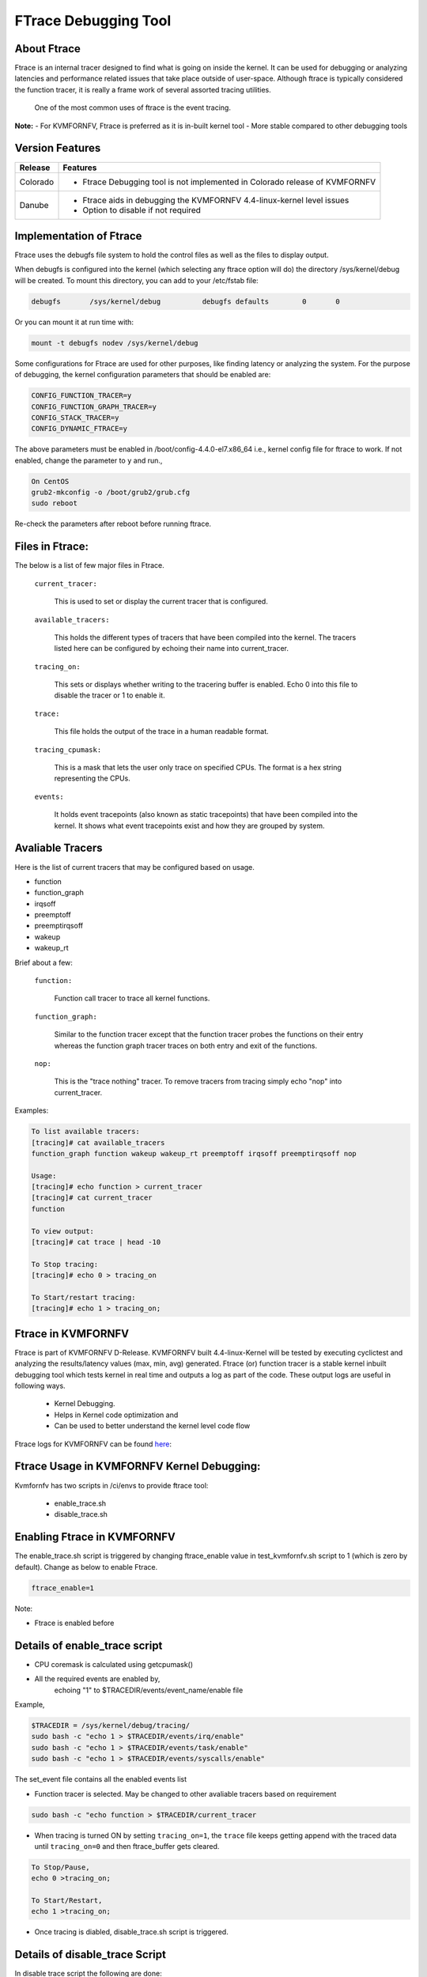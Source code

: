 .. This work is licensed under a Creative Commons Attribution 4.0 International License.

.. http://creativecommons.org/licenses/by/4.0

=====================
FTrace Debugging Tool
=====================

About Ftrace
-------------
Ftrace is an internal tracer designed to find what is going on inside the kernel. It can be used
for debugging or analyzing latencies and performance related issues that take place outside of
user-space. Although ftrace is typically considered the function tracer, it is really a frame
work of several assorted tracing utilities.

    One of the most common uses of ftrace is the event tracing.

**Note:**
- For KVMFORNFV, Ftrace is preferred as it is in-built kernel tool
- More stable compared to other debugging tools

Version Features
----------------

+-----------------------------+-----------------------------------------------+
|                             |                                               |
|      **Release**            |               **Features**                    |
|                             |                                               |
+=============================+===============================================+
|                             | - Ftrace Debugging tool is not implemented in |
|       Colorado              |   Colorado release of KVMFORNFV               |
|                             |                                               |
+-----------------------------+-----------------------------------------------+
|                             | - Ftrace aids in debugging the KVMFORNFV      |
|       Danube                |   4.4-linux-kernel level issues               |
|                             | - Option to disable if not required           |
+-----------------------------+-----------------------------------------------+


Implementation of Ftrace
-------------------------
Ftrace uses the debugfs file system to hold the control files as
well as the files to display output.

When debugfs is configured into the kernel (which selecting any ftrace
option will do) the directory /sys/kernel/debug will be created. To mount
this directory, you can add to your /etc/fstab file:

.. code:: bash

 debugfs       /sys/kernel/debug          debugfs defaults        0       0

Or you can mount it at run time with:

.. code:: bash

 mount -t debugfs nodev /sys/kernel/debug

Some configurations for Ftrace are used for other purposes, like finding latency or analyzing the system. For the purpose of debugging, the kernel configuration parameters that should be enabled are:

.. code:: bash

    CONFIG_FUNCTION_TRACER=y
    CONFIG_FUNCTION_GRAPH_TRACER=y
    CONFIG_STACK_TRACER=y
    CONFIG_DYNAMIC_FTRACE=y

The above parameters must be enabled in /boot/config-4.4.0-el7.x86_64 i.e., kernel config file for ftrace to work. If not enabled, change the parameter to ``y`` and run.,

.. code:: bash

    On CentOS
    grub2-mkconfig -o /boot/grub2/grub.cfg
    sudo reboot

Re-check the parameters after reboot before running ftrace.

Files in Ftrace:
----------------
The below is a list of few major files in Ftrace.

  ``current_tracer:``

        This is used to set or display the current tracer that is configured.

  ``available_tracers:``

        This holds the different types of tracers that have been compiled into the kernel. The tracers listed here can be configured by echoing their name into current_tracer.

  ``tracing_on:``

        This sets or displays whether writing to the tracering buffer is enabled. Echo 0 into this file to disable the tracer or 1 to enable it.

  ``trace:``

        This file holds the output of the trace in a human readable format.

  ``tracing_cpumask:``

        This is a mask that lets the user only trace on specified CPUs. The format is a hex string representing the CPUs.

  ``events:``

        It holds event tracepoints (also known as static tracepoints) that have been compiled into the kernel. It shows what event tracepoints exist and how they are grouped by system.


Avaliable Tracers
-----------------

Here is the list of current tracers that may be configured based on usage.

- function
- function_graph
- irqsoff
- preemptoff
- preemptirqsoff
- wakeup
- wakeup_rt

Brief about a few:

  ``function:``

        Function call tracer to trace all kernel functions.

  ``function_graph:``

        Similar to the function tracer except that the function tracer probes the functions on their entry whereas the function graph tracer traces on both entry and exit of the functions.

  ``nop:``

        This is the "trace nothing" tracer. To remove tracers from tracing simply echo "nop" into current_tracer.

Examples:

.. code:: bash


     To list available tracers:
     [tracing]# cat available_tracers
     function_graph function wakeup wakeup_rt preemptoff irqsoff preemptirqsoff nop

     Usage:
     [tracing]# echo function > current_tracer
     [tracing]# cat current_tracer
     function

     To view output:
     [tracing]# cat trace | head -10

     To Stop tracing:
     [tracing]# echo 0 > tracing_on

     To Start/restart tracing:
     [tracing]# echo 1 > tracing_on;


Ftrace in KVMFORNFV
-------------------
Ftrace is part of KVMFORNFV D-Release. KVMFORNFV built 4.4-linux-Kernel will be tested by
executing cyclictest and analyzing the results/latency values (max, min, avg) generated.
Ftrace (or) function tracer is a stable kernel inbuilt debugging tool which tests kernel in real
time and outputs a log as part of the code. These output logs are useful in following ways.

    - Kernel Debugging.
    - Helps in Kernel code optimization and
    - Can be used to better understand the kernel level code flow

Ftrace logs for KVMFORNFV can be found `here`_:


.. _here: http://artifacts.opnfv.org/kvmfornfv.html

Ftrace Usage in KVMFORNFV Kernel Debugging:
-------------------------------------------
Kvmfornfv has two scripts in /ci/envs to provide ftrace tool:

    - enable_trace.sh
    - disable_trace.sh

Enabling Ftrace in KVMFORNFV
----------------------------

The enable_trace.sh script is triggered by changing ftrace_enable value in test_kvmfornfv.sh
script to 1 (which is zero by default). Change as below to enable Ftrace.

.. code:: bash

    ftrace_enable=1

Note:

- Ftrace is enabled before

Details of enable_trace script
------------------------------

- CPU coremask is calculated using getcpumask()
- All the required events are enabled by,
   echoing "1" to $TRACEDIR/events/event_name/enable file

Example,

.. code:: bash

   $TRACEDIR = /sys/kernel/debug/tracing/
   sudo bash -c "echo 1 > $TRACEDIR/events/irq/enable"
   sudo bash -c "echo 1 > $TRACEDIR/events/task/enable"
   sudo bash -c "echo 1 > $TRACEDIR/events/syscalls/enable"

The set_event file contains all the enabled events list

- Function tracer is selected. May be changed to other avaliable tracers based on requirement

.. code:: bash

   sudo bash -c "echo function > $TRACEDIR/current_tracer

- When tracing is turned ON by setting ``tracing_on=1``,  the ``trace`` file keeps getting append with the traced data until ``tracing_on=0`` and then ftrace_buffer gets cleared.

.. code:: bash

    To Stop/Pause,
    echo 0 >tracing_on;

    To Start/Restart,
    echo 1 >tracing_on;

- Once tracing is diabled, disable_trace.sh script is triggered.

Details of disable_trace Script
-------------------------------
In disable trace script the following are done:

- The trace file is copied and moved to /tmp folder based on timestamp
- The current tracer file is set to ``nop``
- The set_event file is cleared i.e., all the enabled events are disabled
- Kernel Ftrace is disabled/unmounted


Publishing Ftrace logs:
-----------------------
The generated trace log is pushed to `artifacts`_ by kvmfornfv-upload-artifact.sh
script available in releng which will be triggered as a part of kvmfornfv daily job.
The `trigger`_ in the script is.,

.. code:: bash

   echo "Uploading artifacts for future debugging needs...."
   gsutil cp -r $WORKSPACE/build_output/log-*.tar.gz $GS_LOG_LOCATION > $WORKSPACE/gsutil.log 2>&1

.. _artifacts: https://artifacts.opnfv.org/

.. _trigger: https://gerrit.opnfv.org/gerrit/gitweb?p=releng.git;a=blob;f=jjb/kvmfornfv/kvmfornfv-upload-artifact.sh;h=56fb4f9c18a83c689a916dc6c85f9e3ddf2479b2;hb=HEAD#l53
